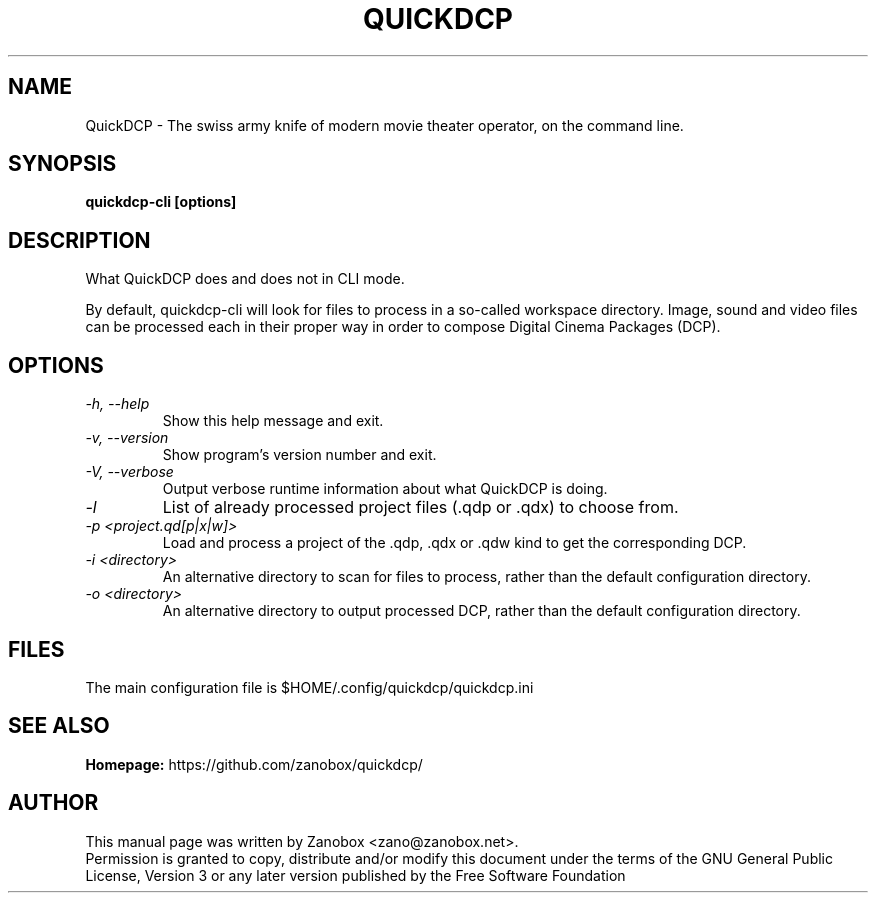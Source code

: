 .TH QUICKDCP 1 "July 2015" "1.0.0"

.SH NAME
QuickDCP - The swiss army knife of modern movie theater operator, on the command line.

.SH SYNOPSIS
.B quickdcp-cli [options]

.SH DESCRIPTION
.br
.P
What QuickDCP does and does not in CLI mode.
.br
.P
By default, quickdcp-cli will look for files to process in a so-called workspace directory.
Image, sound and video files can be processed each in their proper way in order to
compose Digital Cinema Packages (DCP).

.SH OPTIONS
.TP
.I -h, --help
Show this help message and exit.
.TP
.I -v, --version
Show program's version number and exit.
.TP
.I -V, --verbose
Output verbose runtime information about what QuickDCP is doing.
.TP
.I -l
List of already processed project files (.qdp or .qdx) to choose from.
.TP
.I -p <project.qd[p|x|w]>
Load and process a project of the .qdp, .qdx or .qdw kind to get the corresponding DCP.
.TP
.I -i <directory>
An alternative directory to scan for files to process, rather than the default
configuration directory.
.TP
.I -o <directory>
An alternative directory to output processed DCP, rather than the default
configuration directory.
.SH FILES
The main configuration file is $HOME/.config/quickdcp/quickdcp.ini

.SH SEE ALSO
.B Homepage:
https://github.com/zanobox/quickdcp/

.SH AUTHOR
This manual page was written by Zanobox <zano@zanobox.net>.
.br
Permission is granted to copy, distribute and/or modify this document under the terms of the GNU General Public License, Version 3 or any later version published by the Free Software Foundation
.br
